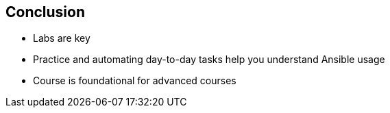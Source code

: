 
:scrollbar:
:data-uri:

== Conclusion

* Labs are key

* Practice and automating day-to-day tasks help you understand Ansible usage

* Course is foundational for advanced courses

ifdef::showscript[]

Transcript:

* Labs are the key. Just going through the slides does not help you.

* Practice and automating day-to-day tasks help you understand Ansible usage.

* This course is foundational for advanced courses on Ansible Engine.

endif::showscript[]

